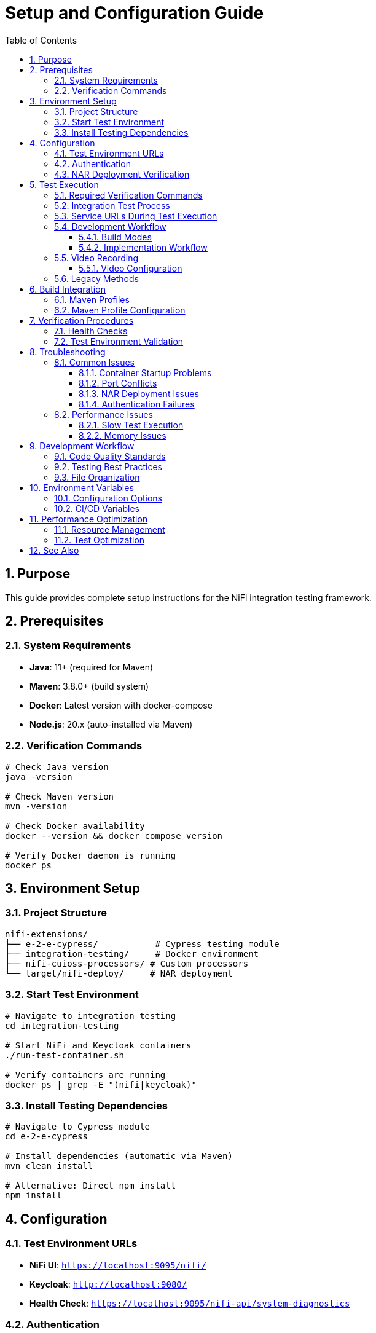 = Setup and Configuration Guide
:toc: left
:toclevels: 3
:toc-title: Table of Contents
:sectnums:
:source-highlighter: highlight.js

== Purpose

This guide provides complete setup instructions for the NiFi integration testing framework.

== Prerequisites

=== System Requirements

* *Java*: 11+ (required for Maven)
* *Maven*: 3.8.0+ (build system)
* *Docker*: Latest version with docker-compose
* *Node.js*: 20.x (auto-installed via Maven)

=== Verification Commands

[source,bash]
----
# Check Java version
java -version

# Check Maven version
mvn -version

# Check Docker availability
docker --version && docker compose version

# Verify Docker daemon is running
docker ps
----

== Environment Setup

=== Project Structure

[source]
----
nifi-extensions/
├── e-2-e-cypress/           # Cypress testing module
├── integration-testing/     # Docker environment
├── nifi-cuioss-processors/ # Custom processors
└── target/nifi-deploy/     # NAR deployment
----

=== Start Test Environment

[source,bash]
----
# Navigate to integration testing
cd integration-testing

# Start NiFi and Keycloak containers
./run-test-container.sh

# Verify containers are running
docker ps | grep -E "(nifi|keycloak)"
----

=== Install Testing Dependencies

[source,bash]
----
# Navigate to Cypress module
cd e-2-e-cypress

# Install dependencies (automatic via Maven)
mvn clean install

# Alternative: Direct npm install
npm install
----

== Configuration

=== Test Environment URLs

* *NiFi UI*: `https://localhost:9095/nifi/`
* *Keycloak*: `http://localhost:9080/`
* *Health Check*: `https://localhost:9095/nifi-api/system-diagnostics`

=== Authentication

* *Username*: `admin`
* *Password*: `ctsBtRBKHRAx69EqUghvvgEvjnaLjFEB`

=== NAR Deployment Verification

[source,bash]
----
# Check NAR file exists
ls -la ../target/nifi-deploy/

# Verify processor availability in NiFi UI
# Navigate to: Add Processor → Filter: "MultiIssuer"
----

== Test Execution

IMPORTANT: All testing requires verification with two essential Maven commands for comprehensive validation.

=== Required Verification Commands

Both commands must pass before committing changes:

1. *Full Build Verification* (lint, unit tests, build artifacts):
+
[source,bash]
----
./mvnw clean verify
----

2. *Integration Tests* (E2E tests with Docker environment):
+
[source,bash]
----
./mvnw clean verify -pl e-2-e-cypress -Pintegration-tests
----

=== Integration Test Process

The integration test command performs the following:

1. *Clean Build*: Removes previous build artifacts
2. *Dependency Management*: Auto-installs Node.js 20.x and npm dependencies
3. *Docker Lifecycle*: Starts NiFi + Keycloak containers
4. *Service Readiness*: Waits for services to be ready (max 2 minutes)
5. *E2E Tests*: Runs all Cypress E2E tests (including self-tests) in headless mode
6. *Cleanup*: Stops and removes Docker containers
7. *Verification*: Reports build SUCCESS/FAILURE

=== Service URLs During Test Execution

* *NiFi UI*: `https://localhost:9095/nifi/`
* *Keycloak*: `http://localhost:9080/`
* *NiFi API*: `https://localhost:9095/nifi-api/`

=== Development Workflow

==== Build Modes

1. *Lint-Only Mode* (safe, no containers needed):
+
[source,bash]
----
./mvnw clean verify -pl e-2-e-cypress
----
+
* Only runs code linting and formatting checks
* No tests executed, no containers started
* Safe for quick code quality verification

2. *Full Integration Mode* (requires containers):
+
[source,bash]
----
./mvnw clean verify -pl e-2-e-cypress -Pintegration-tests
----
+
* Manages complete Docker environment lifecycle
* Runs all E2E tests (including self-tests and functional tests)
* Full automated testing pipeline

==== Implementation Workflow

For implementing new tests or commands:

1. Make your changes (add tests, commands, etc.)
2. Verify with both required commands:
   * `./mvnw clean verify` (full build verification)
   * `./mvnw clean verify -pl e-2-e-cypress -Pintegration-tests` (integration tests)
3. If either command fails: Fix immediately (fail-fast principle)
4. Commit only after both commands pass successfully
5. Repeat for next change

=== Video Recording

Enable video recording for test documentation and debugging:

[source,bash]
----
# Run integration tests with video recording enabled
CYPRESS_VIDEO=true ./mvnw clean verify -pl e-2-e-cypress -Pintegration-tests

# Run specific test with video recording
CYPRESS_VIDEO=true npx cypress run --spec "cypress/e2e/07-processor-functional-single-issuer.cy.js"

# Use npm script for video recording
npm run cypress:run:video --spec="cypress/e2e/07-processor-functional-single-issuer.cy.js"
----

==== Video Configuration

* *Location*: `cypress/videos/` (created automatically)
* *Format*: MP4 with H.264 encoding
* *Compression*: 15 CRF (configurable in `cypress.config.js`)
* *Naming*: Follows test file name (e.g., `07-processor-functional-single-issuer.cy.js.mp4`)

NOTE: Video recording is only enabled when `CYPRESS_VIDEO=true` environment variable is set, requires NiFi server to be running for actual functional test recordings, and videos are automatically cleaned up between test runs.

=== Legacy Methods

Manual environment startup (for debugging only):

[source,bash]
----
# Start containers manually
cd ../integration-testing
./run-test-container.sh

# Run tests directly via npm
cd ../e-2-e-cypress
npm test

# Run specific test patterns
npx cypress run --spec "cypress/e2e/*processor*.cy.js"

# Stop containers manually
cd ../integration-testing
./stop-test-container.sh
----

IMPORTANT: The Maven command is the primary method because it ensures consistent environment setup, provides reliable container lifecycle management, integrates with CI/CD pipelines, and enforces fail-fast development principles.

== Build Integration

=== Maven Profiles

[source,bash]
----
# Run lint check only (safe mode - no tests)
./mvnw clean verify -pl e-2-e-cypress

# Run integration tests with containers (includes all E2E tests)
./mvnw clean verify -pl e-2-e-cypress -Pintegration-tests

# Run UI tests (requires manually started containers)
mvn verify -Pui-tests

# Combined build with testing
mvn clean install -Pui-tests
----

=== Maven Profile Configuration

The integration tests use Maven profiles for container management:

[source,xml]
----
<!-- CUI-compliant container lifecycle management -->
<profile>
  <id>integration-tests</id>
  <build>
    <plugins>
      <plugin>
        <groupId>org.codehaus.mojo</groupId>
        <artifactId>exec-maven-plugin</artifactId>
        <executions>
          <execution>
            <id>start-containers</id>
            <phase>pre-integration-test</phase>
            <goals>
              <goal>exec</goal>
            </goals>
            <configuration>
              <executable>mvn</executable>
              <workingDirectory>../integration-testing</workingDirectory>
              <arguments>
                <argument>docker:start</argument>
              </arguments>
            </configuration>
          </execution>
        </executions>
      </plugin>
    </plugins>
  </build>
</profile>
----

== Verification Procedures

=== Health Checks

[source,bash]
----
# Check system status
npm run status

# Verify NiFi API availability
curl -k -f https://localhost:9095/nifi-api/system-diagnostics

# Check authentication
curl -f http://localhost:9080/realms/nifi
----

=== Test Environment Validation

[source,bash]
----
# Check system status
npm run status

# Verify test execution
npm run cypress:run --spec "cypress/e2e/01-nifi-authentication.cy.js"
----

== Troubleshooting

=== Common Issues

==== Container Startup Problems

[source,bash]
----
# Check container logs
docker compose logs nifi
docker compose logs keycloak

# Restart containers
docker compose down && docker compose up -d

# Clean restart
docker compose down -v && docker compose up -d
----

==== Port Conflicts

[source,bash]
----
# Check port usage
netstat -tulpn | grep -E "(9080|9094|9085)"

# Alternative ports in docker-compose.yml if needed
----

==== NAR Deployment Issues

[source,bash]
----
# Rebuild and redeploy
cd ..
mvn clean install
ls -la target/nifi-deploy/

# Check NiFi logs for deployment
docker compose logs nifi | grep -i "nar\|deploy"
----

==== Authentication Failures

[source,bash]
----
# Verify Keycloak status
curl http://localhost:9080/realms/nifi

# Check Keycloak logs
docker compose logs keycloak | tail -50

# Reset authentication state
rm -rf cypress/downloads cypress/screenshots
----

=== Performance Issues

==== Slow Test Execution

* Increase timeouts in `cypress.config.js`
* Use `cy.wait()` strategically, not excessively
* Optimize selectors for better performance

==== Memory Issues

[source,bash]
----
# Increase Docker memory allocation
# In Docker Desktop: Settings → Resources → Memory → 8GB+

# Monitor resource usage
docker stats
----

== Development Workflow

=== Code Quality Standards

This project follows centralized JavaScript standards:

[source,bash]
----
# Lint check
npm run lint

# Fix auto-fixable issues
npm run lint:fix

# Type checking (if applicable)
npm run format:check
----

=== Testing Best Practices

1. *Focus on Custom Logic*: Test JWT validation, not NiFi mechanics
2. *Minimal NiFi Interaction*: Use utilities for setup, focus on testing
3. *Error Handling*: Test edge cases and error scenarios
4. *Clean State*: Ensure proper cleanup in `afterEach()` hooks

=== File Organization

[source]
----
cypress/
├── e2e/
│   ├── auth/           # Authentication tests
│   ├── processors/     # Processor-specific tests
│   └── integration/    # Integration scenarios
├── support/
│   ├── commands/       # Custom commands
│   ├── constants.js    # Test constants
│   └── e2e.js         # Global configuration
└── fixtures/          # Test data
----

== Environment Variables

=== Configuration Options

[source,bash]
----
# Set test environment
export CYPRESS_ENV=local

# Custom timeouts
export CYPRESS_DEFAULT_TIMEOUT=10000

# Debug mode
export DEBUG=cypress:*

# Custom base URL
export CYPRESS_BASE_URL=https://localhost:9095
----

=== CI/CD Variables

[source,bash]
----
# GitHub Actions environment
export CI=true
export CYPRESS_RECORD_KEY=<record-key>

# Container health check
export CONTAINER_HEALTH_TIMEOUT=60
----

== Performance Optimization

=== Resource Management

* *Container Resources*: Allocate sufficient Docker memory (8GB+)
* *Test Parallelization*: Use Cypress Dashboard for parallel execution
* *Caching*: Leverage Maven and npm caching in CI/CD

=== Test Optimization

* *Selective Testing*: Run only relevant test suites
* *Fast Feedback*: Prioritize critical path tests
* *Efficient Selectors*: Use data attributes over CSS selectors

== See Also

* xref:testing-patterns.adoc[Testing Patterns] - Implementation examples and troubleshooting
* xref:architecture.adoc[Technical Architecture] - System architecture details
* xref:overview.adoc[Project Overview] - High-level project description
